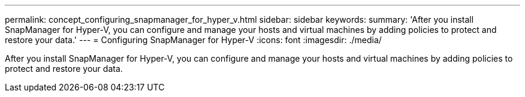 ---
permalink: concept_configuring_snapmanager_for_hyper_v.html
sidebar: sidebar
keywords: 
summary: 'After you install SnapManager for Hyper-V, you can configure and manage your hosts and virtual machines by adding policies to protect and restore your data.'
---
= Configuring SnapManager for Hyper-V
:icons: font
:imagesdir: ./media/

[.lead]
After you install SnapManager for Hyper-V, you can configure and manage your hosts and virtual machines by adding policies to protect and restore your data.
